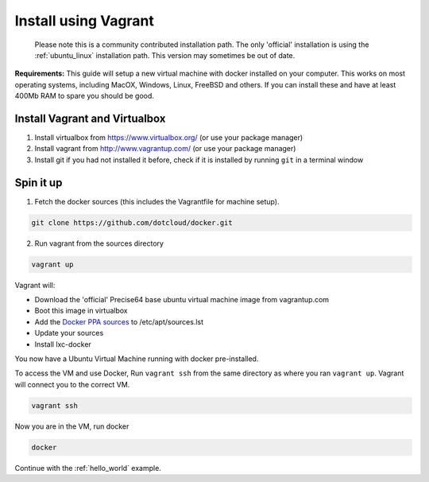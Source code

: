 
.. _install_using_vagrant:

Install using Vagrant
=====================

  Please note this is a community contributed installation path. The only 'official' installation is using the
  :ref:`ubuntu_linux` installation path. This version may sometimes be out of date.

**Requirements:**
This guide will setup a new virtual machine with docker installed on your computer. This works on most operating
systems, including MacOX, Windows, Linux, FreeBSD and others. If you can install these and have at least 400Mb RAM
to spare you should be good.


Install Vagrant and Virtualbox
------------------------------

1. Install virtualbox from https://www.virtualbox.org/ (or use your package manager)
2. Install vagrant from http://www.vagrantup.com/ (or use your package manager)
3. Install git if you had not installed it before, check if it is installed by running
   ``git`` in a terminal window


Spin it up
----------

1. Fetch the docker sources (this includes the Vagrantfile for machine setup).

.. code-block:: bash

   git clone https://github.com/dotcloud/docker.git

2. Run vagrant from the sources directory

.. code-block:: bash

    vagrant up

Vagrant will:

* Download the 'official' Precise64 base ubuntu virtual machine image from vagrantup.com
* Boot this image in virtualbox
* Add the `Docker PPA sources <https://launchpad.net/~dotcloud/+archive/lxc-docker>`_ to /etc/apt/sources.lst
* Update your sources
* Install lxc-docker

You now have a Ubuntu Virtual Machine running with docker pre-installed.

To access the VM and use Docker, Run ``vagrant ssh`` from the same directory as where you ran
``vagrant up``. Vagrant will connect you to the correct VM.

.. code-block:: bash

    vagrant ssh

Now you are in the VM, run docker

.. code-block:: bash

    docker

Continue with the :ref:`hello_world` example.
